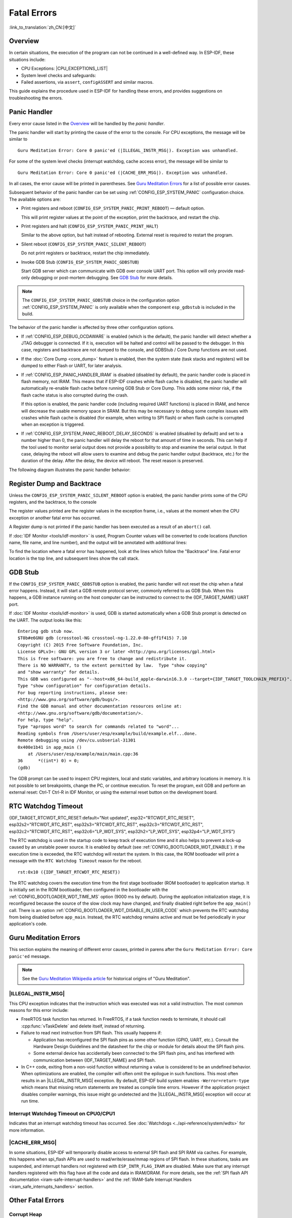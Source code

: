Fatal Errors
============

:link_to_translation:`zh_CN:[中文]`

.. _Overview:

Overview
--------

In certain situations, the execution of the program can not be continued in a well-defined way. In ESP-IDF, these situations include:

- CPU Exceptions: |CPU_EXCEPTIONS_LIST|
- System level checks and safeguards:

  .. list::

     - :doc:`Interrupt watchdog <../api-reference/system/wdts>` timeout
     - :doc:`Task watchdog <../api-reference/system/wdts>` timeout (only fatal if :ref:`CONFIG_ESP_TASK_WDT_PANIC` is set)
     - Cache access error
     :SOC_MEMPROT_SUPPORTED: - Memory protection fault
     - Brownout detection event
     - Stack overflow
     - Stack smashing protection check
     - Heap integrity check
     - Undefined behavior sanitizer (UBSAN) checks

- Failed assertions, via ``assert``, ``configASSERT`` and similar macros.

This guide explains the procedure used in ESP-IDF for handling these errors, and provides suggestions on troubleshooting the errors.

Panic Handler
-------------

Every error cause listed in the `Overview`_ will be handled by the *panic handler*.

The panic handler will start by printing the cause of the error to the console. For CPU exceptions, the message will be similar to

.. parsed-literal::

    Guru Meditation Error: Core 0 panic'ed (|ILLEGAL_INSTR_MSG|). Exception was unhandled.

For some of the system level checks (interrupt watchdog, cache access error), the message will be similar to

.. parsed-literal::

    Guru Meditation Error: Core 0 panic'ed (|CACHE_ERR_MSG|). Exception was unhandled.

In all cases, the error cause will be printed in parentheses. See `Guru Meditation Errors`_ for a list of possible error causes.

Subsequent behavior of the panic handler can be set using :ref:`CONFIG_ESP_SYSTEM_PANIC` configuration choice. The available options are:

- Print registers and reboot (``CONFIG_ESP_SYSTEM_PANIC_PRINT_REBOOT``) — default option.

  This will print register values at the point of the exception, print the backtrace, and restart the chip.

- Print registers and halt (``CONFIG_ESP_SYSTEM_PANIC_PRINT_HALT``)

  Similar to the above option, but halt instead of rebooting. External reset is required to restart the program.

- Silent reboot (``CONFIG_ESP_SYSTEM_PANIC_SILENT_REBOOT``)

  Do not print registers or backtrace, restart the chip immediately.

- Invoke GDB Stub (``CONFIG_ESP_SYSTEM_PANIC_GDBSTUB``)

  Start GDB server which can communicate with GDB over console UART port. This option will only provide read-only debugging or post-mortem debugging. See `GDB Stub`_ for more details.

.. note::

  The ``CONFIG_ESP_SYSTEM_PANIC_GDBSTUB`` choice in the configuration option :ref:`CONFIG_ESP_SYSTEM_PANIC` is only available when the component ``esp_gdbstub`` is included in the build.

The behavior of the panic handler is affected by three other configuration options.

- If :ref:`CONFIG_ESP_DEBUG_OCDAWARE` is enabled (which is the default), the panic handler will detect whether a JTAG debugger is connected. If it is, execution will be halted and control will be passed to the debugger. In this case, registers and backtrace are not dumped to the console, and GDBStub / Core Dump functions are not used.

- If the :doc:`Core Dump <core_dump>` feature is enabled, then the system state (task stacks and registers) will be dumped to either Flash or UART, for later analysis.

- If :ref:`CONFIG_ESP_PANIC_HANDLER_IRAM` is disabled (disabled by default), the panic handler code is placed in flash memory, not IRAM. This means that if ESP-IDF crashes while flash cache is disabled, the panic handler will automatically re-enable flash cache before running GDB Stub or Core Dump. This adds some minor risk, if the flash cache status is also corrupted during the crash.

  If this option is enabled, the panic handler code (including required UART functions) is placed in IRAM, and hence will decrease the usable memory space in SRAM. But this may be necessary to debug some complex issues with crashes while flash cache is disabled (for example, when writing to SPI flash) or when flash cache is corrupted when an exception is triggered.

- If :ref:`CONFIG_ESP_SYSTEM_PANIC_REBOOT_DELAY_SECONDS` is enabled (disabled by default) and set to a number higher than 0, the panic handler will delay the reboot for that amount of time in seconds. This can help if the tool used to monitor serial output does not provide a possibility to stop and examine the serial output. In that case, delaying the reboot will allow users to examine and debug the panic handler output (backtrace, etc.) for the duration of the delay. After the delay, the device will reboot. The reset reason is preserved.

The following diagram illustrates the panic handler behavior:

.. blockdiag::
    :scale: 100%
    :caption: Panic Handler Flowchart (click to enlarge)
    :align: center

    blockdiag panic-handler {
        orientation = portrait;
        edge_layout = flowchart;
        default_group_color = white;
        node_width = 160;
        node_height = 60;

        cpu_exception [label = "CPU Exception", shape=roundedbox];
        sys_check [label = "Cache error,\nInterrupt WDT,\nabort()", shape=roundedbox];
        check_ocd [label = "JTAG debugger\nconnected?", shape=diamond, height=80];
        print_error_cause [label = "Print error/\nexception cause"];
        use_jtag [label = "Send signal to\nJTAG debugger", shape=roundedbox];
        dump_registers [label = "Print registers\nand backtrace"];
        check_coredump [label = "Core dump\nenabled?", shape=diamond, height=80];
        do_coredump [label = "Core dump\nto UART or Flash"];
        check_gdbstub [label = "GDB Stub\nenabled?", shape=diamond, height=80];
        do_gdbstub [label = "Start GDB Stub", shape=roundedbox];
        halt [label = "Halt", shape=roundedbox];
        reboot [label = "Reboot", shape=roundedbox];
        check_halt [label = "Halt?", shape=diamond, height=80];

        group {cpu_exception, sys_check};

        cpu_exception -> print_error_cause;
        sys_check -> print_error_cause;
        print_error_cause -> check_ocd;
        check_ocd -> use_jtag [label = "Yes"];
        check_ocd -> dump_registers [label = "No"];
        dump_registers -> check_coredump
        check_coredump -> do_coredump [label = "Yes"];
        do_coredump -> check_gdbstub;
        check_coredump -> check_gdbstub [label = "No"];
        check_gdbstub -> check_halt [label = "No"];
        check_gdbstub -> do_gdbstub [label = "Yes"];
        check_halt -> halt [label = "Yes"];
        check_halt -> reboot [label = "No"];
    }

Register Dump and Backtrace
---------------------------

Unless the ``CONFIG_ESP_SYSTEM_PANIC_SILENT_REBOOT`` option is enabled, the panic handler prints some of the CPU registers, and the backtrace, to the console

.. only:: CONFIG_IDF_TARGET_ARCH_XTENSA

    ::

        Core 0 register dump:
        PC      : 0x400e14ed  PS      : 0x00060030  A0      : 0x800d0805  A1      : 0x3ffb5030
        A2      : 0x00000000  A3      : 0x00000001  A4      : 0x00000001  A5      : 0x3ffb50dc
        A6      : 0x00000000  A7      : 0x00000001  A8      : 0x00000000  A9      : 0x3ffb5000
        A10     : 0x00000000  A11     : 0x3ffb2bac  A12     : 0x40082d1c  A13     : 0x06ff1ff8
        A14     : 0x3ffb7078  A15     : 0x00000000  SAR     : 0x00000014  EXCCAUSE: 0x0000001d
        EXCVADDR: 0x00000000  LBEG    : 0x4000c46c  LEND    : 0x4000c477  LCOUNT  : 0xffffffff

        Backtrace: 0x400e14ed:0x3ffb5030 0x400d0802:0x3ffb5050

.. only:: CONFIG_IDF_TARGET_ARCH_RISCV

    ::

        Core  0 register dump:
        MEPC    : 0x420048b4  RA      : 0x420048b4  SP      : 0x3fc8f2f0  GP      : 0x3fc8a600
        TP      : 0x3fc8a2ac  T0      : 0x40057fa6  T1      : 0x0000000f  T2      : 0x00000000
        S0/FP   : 0x00000000  S1      : 0x00000000  A0      : 0x00000001  A1      : 0x00000001
        A2      : 0x00000064  A3      : 0x00000004  A4      : 0x00000001  A5      : 0x00000000
        A6      : 0x42001fd6  A7      : 0x00000000  S2      : 0x00000000  S3      : 0x00000000
        S4      : 0x00000000  S5      : 0x00000000  S6      : 0x00000000  S7      : 0x00000000
        S8      : 0x00000000  S9      : 0x00000000  S10     : 0x00000000  S11     : 0x00000000
        T3      : 0x00000000  T4      : 0x00000000  T5      : 0x00000000  T6      : 0x00000000
        MSTATUS : 0x00001881  MTVEC   : 0x40380001  MCAUSE  : 0x00000007  MTVAL   : 0x00000000
        MHARTID : 0x00000000

The register values printed are the register values in the exception frame, i.e., values at the moment when the CPU exception or another fatal error has occurred.

A Register dump is not printed if the panic handler has been executed as a result of an ``abort()`` call.

.. only:: CONFIG_IDF_TARGET_ARCH_XTENSA

    In some cases, such as interrupt watchdog timeout, the panic handler may print additional CPU registers (EPC1-EPC4) and the registers/backtrace of the code running on the other CPU.

    The backtrace line contains PC:SP pairs, where PC is the Program Counter and SP is Stack Pointer, for each stack frame of the current task. If a fatal error happens inside an ISR, the backtrace may include PC:SP pairs both from the task which was interrupted, and from the ISR.

If :doc:`IDF Monitor <tools/idf-monitor>` is used, Program Counter values will be converted to code locations (function name, file name, and line number), and the output will be annotated with additional lines:

.. only:: CONFIG_IDF_TARGET_ARCH_XTENSA

    ::

        Core 0 register dump:
        PC      : 0x400e14ed  PS      : 0x00060030  A0      : 0x800d0805  A1      : 0x3ffb5030
        0x400e14ed: app_main at /Users/user/esp/example/main/main.cpp:36

        A2      : 0x00000000  A3      : 0x00000001  A4      : 0x00000001  A5      : 0x3ffb50dc
        A6      : 0x00000000  A7      : 0x00000001  A8      : 0x00000000  A9      : 0x3ffb5000
        A10     : 0x00000000  A11     : 0x3ffb2bac  A12     : 0x40082d1c  A13     : 0x06ff1ff8
        0x40082d1c: _calloc_r at /Users/user/esp/esp-idf/components/newlib/syscalls.c:51

        A14     : 0x3ffb7078  A15     : 0x00000000  SAR     : 0x00000014  EXCCAUSE: 0x0000001d
        EXCVADDR: 0x00000000  LBEG    : 0x4000c46c  LEND    : 0x4000c477  LCOUNT  : 0xffffffff

        Backtrace: 0x400e14ed:0x3ffb5030 0x400d0802:0x3ffb5050
        0x400e14ed: app_main at /Users/user/esp/example/main/main.cpp:36

        0x400d0802: main_task at /Users/user/esp/esp-idf/components/{IDF_TARGET_PATH_NAME}/cpu_start.c:470

.. only:: CONFIG_IDF_TARGET_ARCH_RISCV

    ::

        Core  0 register dump:
        MEPC    : 0x420048b4  RA      : 0x420048b4  SP      : 0x3fc8f2f0  GP      : 0x3fc8a600
        0x420048b4: app_main at /Users/user/esp/example/main/hello_world_main.c:20

        0x420048b4: app_main at /Users/user/esp/example/main/hello_world_main.c:20

        TP      : 0x3fc8a2ac  T0      : 0x40057fa6  T1      : 0x0000000f  T2      : 0x00000000
        S0/FP   : 0x00000000  S1      : 0x00000000  A0      : 0x00000001  A1      : 0x00000001
        A2      : 0x00000064  A3      : 0x00000004  A4      : 0x00000001  A5      : 0x00000000
        A6      : 0x42001fd6  A7      : 0x00000000  S2      : 0x00000000  S3      : 0x00000000
        0x42001fd6: uart_write at /Users/user/esp/esp-idf/components/vfs/vfs_uart.c:201

        S4      : 0x00000000  S5      : 0x00000000  S6      : 0x00000000  S7      : 0x00000000
        S8      : 0x00000000  S9      : 0x00000000  S10     : 0x00000000  S11     : 0x00000000
        T3      : 0x00000000  T4      : 0x00000000  T5      : 0x00000000  T6      : 0x00000000
        MSTATUS : 0x00001881  MTVEC   : 0x40380001  MCAUSE  : 0x00000007  MTVAL   : 0x00000000
        MHARTID : 0x00000000

    Moreover, :doc:`IDF Monitor <tools/idf-monitor>` is also capable of generating and printing a backtrace thanks to the stack dump provided by the board in the panic handler.
    The output looks like this:

    ::

        Backtrace:

        0x42006686 in bar (ptr=ptr@entry=0x0) at ../main/hello_world_main.c:18
        18      *ptr = 0x42424242;
        #0  0x42006686 in bar (ptr=ptr@entry=0x0) at ../main/hello_world_main.c:18
        #1  0x42006692 in foo () at ../main/hello_world_main.c:22
        #2  0x420066ac in app_main () at ../main/hello_world_main.c:28
        #3  0x42015ece in main_task (args=<optimized out>) at /Users/user/esp/components/freertos/port/port_common.c:142
        #4  0x403859b8 in vPortEnterCritical () at /Users/user/esp/components/freertos/port/riscv/port.c:130
        #5  0x00000000 in ?? ()
        Backtrace stopped: frame did not save the PC

    While the backtrace above is very handy, it requires the user to use :doc:`IDF Monitor <tools/idf-monitor>`. Thus, in order to generate and print a backtrace while using another monitor program, it is possible to activate :ref:`CONFIG_ESP_SYSTEM_USE_EH_FRAME` option from the menuconfig.

    This option will let the compiler generate DWARF information for each function of the project. Then, when a CPU exception occurs, the panic handler will parse these data and determine the backtrace of the task that failed. The output looks like this:

    ::

        Backtrace: 0x42009e9a:0x3fc92120 0x42009ea6:0x3fc92120 0x42009ec2:0x3fc92130 0x42024620:0x3fc92150 0x40387d7c:0x3fc92160 0xfffffffe:0x3fc92170

    These ``PC:SP`` pairs represent the PC (Program Counter) and SP (Stack Pointer) for each stack frame of the current task.


    The main benefit of the :ref:`CONFIG_ESP_SYSTEM_USE_EH_FRAME` option is that the backtrace is generated by the board itself (without the need for :doc:`IDF Monitor <tools/idf-monitor>`). However, the option's drawback is that it results in an increase of the compiled binary's size (ranging from 20% to 100% increase in size). Furthermore, this option causes debug information to be included within the compiled binary. Therefore, users are strongly advised not to enable this option in mass/final production builds.

To find the location where a fatal error has happened, look at the lines which follow the "Backtrace" line. Fatal error location is the top line, and subsequent lines show the call stack.

.. _GDB-Stub:

GDB Stub
--------

If the ``CONFIG_ESP_SYSTEM_PANIC_GDBSTUB`` option is enabled, the panic handler will not reset the chip when a fatal error happens. Instead, it will start a GDB remote protocol server, commonly referred to as GDB Stub. When this happens, a GDB instance running on the host computer can be instructed to connect to the {IDF_TARGET_NAME} UART port.

If :doc:`IDF Monitor <tools/idf-monitor>` is used, GDB is started automatically when a GDB Stub prompt is detected on the UART. The output looks like this::

    Entering gdb stub now.
    $T0b#e6GNU gdb (crosstool-NG crosstool-ng-1.22.0-80-gff1f415) 7.10
    Copyright (C) 2015 Free Software Foundation, Inc.
    License GPLv3+: GNU GPL version 3 or later <http://gnu.org/licenses/gpl.html>
    This is free software: you are free to change and redistribute it.
    There is NO WARRANTY, to the extent permitted by law.  Type "show copying"
    and "show warranty" for details.
    This GDB was configured as "--host=x86_64-build_apple-darwin16.3.0 --target={IDF_TARGET_TOOLCHAIN_PREFIX}".
    Type "show configuration" for configuration details.
    For bug reporting instructions, please see:
    <http://www.gnu.org/software/gdb/bugs/>.
    Find the GDB manual and other documentation resources online at:
    <http://www.gnu.org/software/gdb/documentation/>.
    For help, type "help".
    Type "apropos word" to search for commands related to "word"...
    Reading symbols from /Users/user/esp/example/build/example.elf...done.
    Remote debugging using /dev/cu.usbserial-31301
    0x400e1b41 in app_main ()
        at /Users/user/esp/example/main/main.cpp:36
    36      *((int*) 0) = 0;
    (gdb)

The GDB prompt can be used to inspect CPU registers, local and static variables, and arbitrary locations in memory. It is not possible to set breakpoints, change the PC, or continue execution. To reset the program, exit GDB and perform an external reset: Ctrl-T Ctrl-R in IDF Monitor, or using the external reset button on the development board.

.. _RTC-Watchdog-Timeout:

RTC Watchdog Timeout
--------------------
{IDF_TARGET_RTCWDT_RTC_RESET:default="Not updated", esp32="RTCWDT_RTC_RESET", esp32s2="RTCWDT_RTC_RST", esp32s3="RTCWDT_RTC_RST", esp32c3="RTCWDT_RTC_RST", esp32c2="RTCWDT_RTC_RST", esp32c6="LP_WDT_SYS", esp32h2="LP_WDT_SYS", esp32p4="LP_WDT_SYS"}

The RTC watchdog is used in the startup code to keep track of execution time and it also helps to prevent a lock-up caused by an unstable power source. It is enabled by default (see :ref:`CONFIG_BOOTLOADER_WDT_ENABLE`). If the execution time is exceeded, the RTC watchdog will restart the system. In this case, the ROM bootloader will print a message with the ``RTC Watchdog Timeout`` reason for the reboot.

::

    rst:0x10 ({IDF_TARGET_RTCWDT_RTC_RESET})


The RTC watchdog covers the execution time from the first stage bootloader (ROM bootloader) to application startup. It is initially set in the ROM bootloader, then configured in the bootloader with the :ref:`CONFIG_BOOTLOADER_WDT_TIME_MS` option (9000 ms by default). During the application initialization stage, it is reconfigured because the source of the slow clock may have changed, and finally disabled right before the ``app_main()`` call. There is an option :ref:`CONFIG_BOOTLOADER_WDT_DISABLE_IN_USER_CODE` which prevents the RTC watchdog from being disabled before ``app_main``. Instead, the RTC watchdog remains active and must be fed periodically in your application's code.

.. _Guru-Meditation-Errors:

Guru Meditation Errors
----------------------

.. Note to editor: titles of the following section need to match exception causes printed by the panic handler. Do not change the titles (insert spaces, reword, etc.) unless the panic handler messages are also changed.

.. Note to translator: When translating this section, avoid translating the following section titles. "Guru Meditation" in the title of this section should not be translated either. Keep these two notes when translating.

This section explains the meaning of different error causes, printed in parens after the ``Guru Meditation Error: Core panic'ed`` message.

.. note::

  See the `Guru Meditation Wikipedia article <https://en.wikipedia.org/wiki/Guru_Meditation>`_ for historical origins of "Guru Meditation".


|ILLEGAL_INSTR_MSG|
^^^^^^^^^^^^^^^^^^^

This CPU exception indicates that the instruction which was executed was not a valid instruction. The most common reasons for this error include:

- FreeRTOS task function has returned. In FreeRTOS, if a task function needs to terminate, it should call :cpp:func:`vTaskDelete` and delete itself, instead of returning.

- Failure to read next instruction from SPI flash. This usually happens if:

  - Application has reconfigured the SPI flash pins as some other function (GPIO, UART, etc.). Consult the Hardware Design Guidelines and the datasheet for the chip or module for details about the SPI flash pins.

  - Some external device has accidentally been connected to the SPI flash pins, and has interfered with communication between {IDF_TARGET_NAME} and SPI flash.

- In C++ code, exiting from a non-void function without returning a value is considered to be an undefined behavior. When optimizations are enabled, the compiler will often omit the epilogue in such functions. This most often results in an |ILLEGAL_INSTR_MSG| exception. By default, ESP-IDF build system enables ``-Werror=return-type`` which means that missing return statements are treated as compile time errors. However if the application project disables compiler warnings, this issue might go undetected and the |ILLEGAL_INSTR_MSG| exception will occur at run time.

.. only:: CONFIG_IDF_TARGET_ARCH_XTENSA

    InstrFetchProhibited
    ^^^^^^^^^^^^^^^^^^^^

    This CPU exception indicates that the CPU could not read an instruction because the address of the instruction does not belong to a valid region in instruction RAM or ROM.

    Usually, this means an attempt to call a function pointer, which does not point to valid code. ``PC`` (Program Counter) register can be used as an indicator: it will be zero or will contain a garbage value (not ``0x4xxxxxxx``).

    LoadProhibited, StoreProhibited
    ^^^^^^^^^^^^^^^^^^^^^^^^^^^^^^^

    These CPU exceptions happen when an application attempts to read from or write to an invalid memory location. The address which has been written/read is found in the ``EXCVADDR`` register in the register dump. If this address is zero, it usually means that the application has attempted to dereference a NULL pointer. If this address is close to zero, it usually means that the application has attempted to access a member of a structure, but the pointer to the structure is NULL. If this address is something else (garbage value, not in ``0x3fxxxxxx`` - ``0x6xxxxxxx`` range), it likely means that the pointer used to access the data is either not initialized or has been corrupted.

    IntegerDivideByZero
    ^^^^^^^^^^^^^^^^^^^

    Application has attempted to do an integer division by zero.

    LoadStoreAlignment
    ^^^^^^^^^^^^^^^^^^

    Application has attempted to read or write a memory location, and the address alignment does not match the load/store size. For example, a 32-bit read can only be done from a 4-byte aligned address, and a 16-bit write can only be done to a 2-byte aligned address.

    LoadStoreError
    ^^^^^^^^^^^^^^

    This exception may happen in the following cases:

    - If the application has attempted to do an 8- or 16- bit read to, or write from, a memory region which only supports 32-bit reads/writes. For example, dereferencing a ``char*`` pointer to instruction memory (IRAM, IROM) will result in such an error.

    - If the application has attempted to write to a read-only memory region, such as IROM or DROM.

    Unhandled Debug Exception
    ^^^^^^^^^^^^^^^^^^^^^^^^^

    This CPU exception happens when the instruction ``BREAK`` is executed.

.. only:: CONFIG_IDF_TARGET_ARCH_RISCV

    Instruction Address Misaligned
    ^^^^^^^^^^^^^^^^^^^^^^^^^^^^^^

    This CPU exception indicates that the address of the instruction to execute is not 2-byte aligned.

    Instruction Access Fault, Load Access Fault, Store Access Fault
    ^^^^^^^^^^^^^^^^^^^^^^^^^^^^^^^^^^^^^^^^^^^^^^^^^^^^^^^^^^^^^^^

    This CPU exception happens when application attempts to execute, read from or write to an invalid memory location. The address which was written/read is found in ``MTVAL`` register in the register dump. If this address is zero, it usually means that application attempted to dereference a NULL pointer. If this address is close to zero, it usually means that application attempted to access member of a structure, but the pointer to the structure was NULL. If this address is something else (garbage value, not in ``0x3fxxxxxx`` - ``0x6xxxxxxx`` range), it likely means that the pointer used to access the data was either not initialized or was corrupted.

    Breakpoint
    ^^^^^^^^^^

    This CPU exception happens when the instruction ``EBREAK`` is executed. See also :ref:`FreeRTOS-End-Of-Stack-Watchpoint`.

    Load Address Misaligned, Store Address Misaligned
    ^^^^^^^^^^^^^^^^^^^^^^^^^^^^^^^^^^^^^^^^^^^^^^^^^

    Application has attempted to read or write memory location, and address alignment did not match load/store size. For example, 32-bit load can only be done from 4-byte aligned address, and 16-bit load can only be done from a 2-byte aligned address.

Interrupt Watchdog Timeout on CPU0/CPU1
^^^^^^^^^^^^^^^^^^^^^^^^^^^^^^^^^^^^^^^

Indicates that an interrupt watchdog timeout has occurred. See :doc:`Watchdogs <../api-reference/system/wdts>` for more information.

.. _cache_error:

|CACHE_ERR_MSG|
^^^^^^^^^^^^^^^

In some situations, ESP-IDF will temporarily disable access to external SPI flash and SPI RAM via caches. For example, this happens when spi_flash APIs are used to read/write/erase/mmap regions of SPI flash. In these situations, tasks are suspended, and interrupt handlers not registered with ``ESP_INTR_FLAG_IRAM`` are disabled. Make sure that any interrupt handlers registered with this flag have all the code and data in IRAM/DRAM. For more details, see the :ref:`SPI flash API documentation <iram-safe-interrupt-handlers>` and the :ref:`IRAM-Safe Interrupt Handlers <iram_safe_interrupts_handlers>` section.

.. only:: SOC_MEMPROT_SUPPORTED

    Memory Protection Fault
    ^^^^^^^^^^^^^^^^^^^^^^^

    {IDF_TARGET_NAME} Permission Control feature is used in ESP-IDF to prevent the following types of memory access:

    * writing to instruction RAM after the program is loaded
    * executing code from data RAM (areas used for heap and static .data and .bss)

    Such operations are not necessary for most programs. Prohibiting such operations typically makes software vulnerabilities harder to exploit. Applications which rely on dynamic loading or self-modifying code may disable this protection using :ref:`CONFIG_ESP_SYSTEM_MEMPROT_FEATURE` Kconfig option.

    When the fault occurs, the panic handler reports the address of the fault and the type of memory access that caused it.

Other Fatal Errors
------------------

.. only:: SOC_BOD_SUPPORTED

    Brownout
    ^^^^^^^^

    {IDF_TARGET_NAME} has a built-in brownout detector, which is enabled by default. The brownout detector can trigger a system reset if the supply voltage goes below a safe level. The brownout detector can be configured using :ref:`CONFIG_ESP_BROWNOUT_DET` and :ref:`CONFIG_ESP_BROWNOUT_DET_LVL_SEL` options.

    When the brownout detector triggers, the following message is printed::

        Brownout detector was triggered

    The chip is reset after the message is printed.

    Note that if the supply voltage is dropping at a fast rate, only part of the message may be seen on the console.


Corrupt Heap
^^^^^^^^^^^^

ESP-IDF's heap implementation contains a number of run-time checks of the heap structure. Additional checks ("Heap Poisoning") can be enabled in menuconfig. If one of the checks fails, a message similar to the following will be printed::

    CORRUPT HEAP: Bad tail at 0x3ffe270a. Expected 0xbaad5678 got 0xbaac5678
    assertion "head != NULL" failed: file "/Users/user/esp/esp-idf/components/heap/multi_heap_poisoning.c", line 201, function: multi_heap_free
    abort() was called at PC 0x400dca43 on core 0

Consult :doc:`Heap Memory Debugging <../api-reference/system/heap_debug>` documentation for further information.

|STACK_OVERFLOW|
^^^^^^^^^^^^^^^^

.. only:: SOC_ASSIST_DEBUG_SUPPORTED

    .. _Hardware-Stack-Guard:

    Hardware Stack Guard
    """"""""""""""""""""

    {IDF_TARGET_NAME} has an integrated assist-debug module that can watch the SP register to ensure that it is within the bounds of allocated stack memory. The assist-debug module needs to set new stack bounds on every interrupt handling and FreeRTOS context switch. This can have a small impact on performance.

    Here are some additional details about the assist-debug module:

    - Implemented in hardware
    - Watches Stack Pointer register value
    - Requires no additional CPU time or memory while watching stack bounds

    When the assist-debug module detects a stack overflow, the panic handler will run and display a message that resembles the following:

    .. parsed-literal::

        Guru Meditation Error: Core 0 panic'ed (Stack protection fault).

    Hardware stack guard can be disabled using :ref:`CONFIG_ESP_SYSTEM_HW_STACK_GUARD` options.

.. _FreeRTOS-End-Of-Stack-Watchpoint:

FreeRTOS End of Stack Watchpoint
""""""""""""""""""""""""""""""""

ESP-IDF provides a custom FreeRTOS stack overflow detecting mechanism based on watchpoints. Every time FreeRTOS switches task context, one of the watchpoints is set to watch the last 32 bytes of stack.

Generally, this may cause the watchpoint to be triggered up to 28 bytes earlier than expected. The value 32 is chosen because it is larger than the stack canary size in FreeRTOS (20 bytes). Adopting this approach ensures that the watchpoint triggers before the stack canary is corrupted, not after.

.. note::
    Not every stack overflow is guaranteed to trigger the watchpoint. It is possible that the task writes to memory beyond the stack canary location, in which case the watchpoint will not be triggered.

If watchpoint triggers, the message will be similar to:

.. only:: CONFIG_IDF_TARGET_ARCH_XTENSA

    ::

        Debug exception reason: Stack canary watchpoint triggered (task_name)

.. only:: CONFIG_IDF_TARGET_ARCH_RISCV

    ::

        Guru Meditation Error: Core  0 panic'ed (Breakpoint). Exception was unhandled.

This feature can be enabled by using the :ref:`CONFIG_FREERTOS_WATCHPOINT_END_OF_STACK` option.


FreeRTOS Stack Checks
"""""""""""""""""""""

See :ref:`CONFIG_FREERTOS_CHECK_STACKOVERFLOW`

Stack Smashing
^^^^^^^^^^^^^^

Stack smashing protection (based on GCC ``-fstack-protector*`` flags) can be enabled in ESP-IDF using :ref:`CONFIG_COMPILER_STACK_CHECK_MODE` option. If stack smashing is detected, message similar to the following will be printed::

    Stack smashing protect failure!

    abort() was called at PC 0x400d2138 on core 0

    Backtrace: 0x4008e6c0:0x3ffc1780 0x4008e8b7:0x3ffc17a0 0x400d2138:0x3ffc17c0 0x400e79d5:0x3ffc17e0 0x400e79a7:0x3ffc1840 0x400e79df:0x3ffc18a0 0x400e2235:0x3ffc18c0 0x400e1916:0x3ffc18f0 0x400e19cd:0x3ffc1910 0x400e1a11:0x3ffc1930 0x400e1bb2:0x3ffc1950 0x400d2c44:0x3ffc1a80
    0

The backtrace should point to the function where stack smashing has occurred. Check the function code for unbounded access to local arrays.

.. only:: CONFIG_IDF_TARGET_ARCH_XTENSA

    .. |CPU_EXCEPTIONS_LIST| replace:: Illegal Instruction, Load/Store Alignment Error, Load/Store Prohibited error, Double Exception.
    .. |ILLEGAL_INSTR_MSG| replace:: IllegalInstruction
    .. |CACHE_ERR_MSG| replace:: Cache disabled but cached memory region accessed
    .. |STACK_OVERFLOW| replace:: Stack overflow

.. only:: CONFIG_IDF_TARGET_ARCH_RISCV

    .. |CPU_EXCEPTIONS_LIST| replace:: Illegal Instruction, Load/Store Alignment Error, Load/Store Prohibited error.
    .. |ILLEGAL_INSTR_MSG| replace:: Illegal instruction
    .. |CACHE_ERR_MSG| replace:: Cache error
    .. |STACK_OVERFLOW| replace:: Stack overflow


.. only:: SOC_CPU_HAS_LOCKUP_RESET

    CPU Lockup
    ^^^^^^^^^^
    A CPU lockup reset happens when there is a double exception, i.e. when an exception occurs while the CPU is already in an exception handler. The most common cause for this is when the cache is in such a state that accessing external memory not possible. If this is the case then the panic handler will crash as well due to being unable to fetch instructions or read data.

    If this is the case you can try placing the panic handler code in IRAM, which can be accessed when cache is disabled, to get more information about the cause of the lockup. This can be done with :ref:`CONFIG_ESP_PANIC_HANDLER_IRAM`.


Undefined Behavior Sanitizer (UBSAN) Checks
^^^^^^^^^^^^^^^^^^^^^^^^^^^^^^^^^^^^^^^^^^^

Undefined behavior sanitizer (UBSAN) is a compiler feature which adds run-time checks for potentially incorrect operations, such as:

- overflows (multiplication overflow, signed integer overflow)
- shift base or exponent errors (e.g., shift by more than 32 bits)
- integer conversion errors

See `GCC documentation <https://gcc.gnu.org/onlinedocs/gcc/Instrumentation-Options.html>`_ of ``-fsanitize=undefined`` option for the complete list of supported checks.

Enabling UBSAN
""""""""""""""

UBSAN is disabled by default. It can be enabled at file, component, or project level by adding the ``-fsanitize=undefined`` compiler option in the build system.

When enabling UBSAN for code which uses the SOC hardware register header files (``soc/xxx_reg.h``), it is recommended to disable shift-base sanitizer using ``-fno-sanitize=shift-base`` option. This is due to the fact that ESP-IDF register header files currently contain patterns which cause false positives for this specific sanitizer option.

To enable UBSAN at project level, add the following code at the end of the project's ``CMakeLists.txt`` file::

    idf_build_set_property(COMPILE_OPTIONS "-fsanitize=undefined" "-fno-sanitize=shift-base" APPEND)

Alternatively, pass these options through the ``EXTRA_CFLAGS`` and ``EXTRA_CXXFLAGS`` environment variables.

Enabling UBSAN results in significant increase of code and data size. Most applications, except for the trivial ones, will not fit into the available RAM of the microcontroller when UBSAN is enabled for the whole application. Therefore it is recommended that UBSAN is instead enabled for specific components under test.

To enable UBSAN for a specific component (``component_name``) from the project's ``CMakeLists.txt`` file, add the following code at the end of the file::

    idf_component_get_property(lib component_name COMPONENT_LIB)
    target_compile_options(${lib} PRIVATE "-fsanitize=undefined" "-fno-sanitize=shift-base")

.. note::

  See the build system documentation for more information about :ref:`build properties <cmake-build-properties>` and :ref:`component properties <cmake-component-properties>`.

To enable UBSAN for a specific component (``component_name``) from ``CMakeLists.txt`` of the same component, add the following at the end of the file::

    target_compile_options(${COMPONENT_LIB} PRIVATE "-fsanitize=undefined" "-fno-sanitize=shift-base")

UBSAN Output
""""""""""""

When UBSAN detects an error, a message and the backtrace are printed, for example::

    Undefined behavior of type out_of_bounds

    Backtrace:0x4008b383:0x3ffcd8b0 0x4008c791:0x3ffcd8d0 0x4008c587:0x3ffcd8f0 0x4008c6be:0x3ffcd950 0x400db74f:0x3ffcd970 0x400db99c:0x3ffcd9a0

When using :doc:`IDF Monitor <tools/idf-monitor>`, the backtrace will be decoded to function names and source code locations, pointing to the location where the issue has happened (here it is ``main.c:128``)::

    0x4008b383: panic_abort at /path/to/esp-idf/components/esp_system/panic.c:367

    0x4008c791: esp_system_abort at /path/to/esp-idf/components/esp_system/system_api.c:106

    0x4008c587: __ubsan_default_handler at /path/to/esp-idf/components/esp_system/ubsan.c:152

    0x4008c6be: __ubsan_handle_out_of_bounds at /path/to/esp-idf/components/esp_system/ubsan.c:223

    0x400db74f: test_ub at main.c:128

    0x400db99c: app_main at main.c:56 (discriminator 1)

The types of errors reported by UBSAN can be as follows:


.. list-table::
  :widths: 40 60
  :header-rows: 1

  * - Name
    - Meaning
  * - ``type_mismatch``, ``type_mismatch_v1``
    - Incorrect pointer value: null, unaligned, not compatible with the given type.
  * - ``add_overflow``, ``sub_overflow``, ``mul_overflow``, ``negate_overflow``
    - Integer overflow during addition, subtraction, multiplication, negation.
  * - ``divrem_overflow``
    - Integer division by 0 or ``INT_MIN``.
  * - ``shift_out_of_bounds``
    - Overflow in left or right shift operators.
  * - ``out_of_bounds``
    - Access outside of bounds of an array.
  * - ``unreachable``
    - Unreachable code executed.
  * - ``missing_return``
    - Non-void function has reached its end without returning a value (C++ only).
  * - ``vla_bound_not_positive``
    - Size of variable length array is not positive.
  * - ``load_invalid_value``
    - Value of ``bool`` or ``enum`` (C++ only) variable is invalid (out of bounds).
  * - ``nonnull_arg``
    - Null argument passed to a function which is declared with a ``nonnull`` attribute.
  * - ``nonnull_return``
    - Null value returned from a function which is declared with ``returns_nonnull`` attribute.
  * - ``builtin_unreachable``
    - ``__builtin_unreachable`` function called.
  * - ``pointer_overflow``
    - Overflow in pointer arithmetic.
